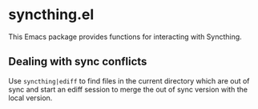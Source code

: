* syncthing.el

This Emacs package provides functions for interacting with Syncthing.

** Dealing with sync conflicts
  Use ~syncthing|ediff~ to find files in the current directory which are out of sync and start an ediff session to merge the out of sync version with the local version.

